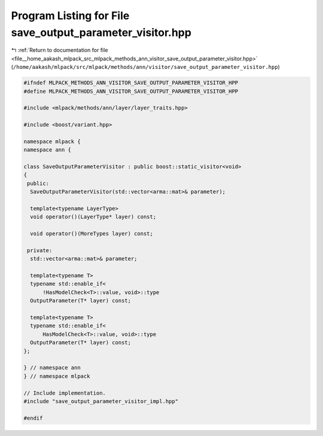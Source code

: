 
.. _program_listing_file__home_aakash_mlpack_src_mlpack_methods_ann_visitor_save_output_parameter_visitor.hpp:

Program Listing for File save_output_parameter_visitor.hpp
==========================================================

|exhale_lsh| :ref:`Return to documentation for file <file__home_aakash_mlpack_src_mlpack_methods_ann_visitor_save_output_parameter_visitor.hpp>` (``/home/aakash/mlpack/src/mlpack/methods/ann/visitor/save_output_parameter_visitor.hpp``)

.. |exhale_lsh| unicode:: U+021B0 .. UPWARDS ARROW WITH TIP LEFTWARDS

.. code-block:: cpp

   
   #ifndef MLPACK_METHODS_ANN_VISITOR_SAVE_OUTPUT_PARAMETER_VISITOR_HPP
   #define MLPACK_METHODS_ANN_VISITOR_SAVE_OUTPUT_PARAMETER_VISITOR_HPP
   
   #include <mlpack/methods/ann/layer/layer_traits.hpp>
   
   #include <boost/variant.hpp>
   
   namespace mlpack {
   namespace ann {
   
   class SaveOutputParameterVisitor : public boost::static_visitor<void>
   {
    public:
     SaveOutputParameterVisitor(std::vector<arma::mat>& parameter);
   
     template<typename LayerType>
     void operator()(LayerType* layer) const;
   
     void operator()(MoreTypes layer) const;
   
    private:
     std::vector<arma::mat>& parameter;
   
     template<typename T>
     typename std::enable_if<
         !HasModelCheck<T>::value, void>::type
     OutputParameter(T* layer) const;
   
     template<typename T>
     typename std::enable_if<
         HasModelCheck<T>::value, void>::type
     OutputParameter(T* layer) const;
   };
   
   } // namespace ann
   } // namespace mlpack
   
   // Include implementation.
   #include "save_output_parameter_visitor_impl.hpp"
   
   #endif

